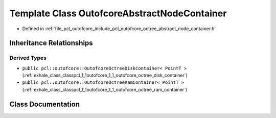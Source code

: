 .. _exhale_class_classpcl_1_1outofcore_1_1_outofcore_abstract_node_container:

Template Class OutofcoreAbstractNodeContainer
=============================================

- Defined in :ref:`file_pcl_outofcore_include_pcl_outofcore_octree_abstract_node_container.h`


Inheritance Relationships
-------------------------

Derived Types
*************

- ``public pcl::outofcore::OutofcoreOctreeDiskContainer< PointT >`` (:ref:`exhale_class_classpcl_1_1outofcore_1_1_outofcore_octree_disk_container`)
- ``public pcl::outofcore::OutofcoreOctreeRamContainer< PointT >`` (:ref:`exhale_class_classpcl_1_1outofcore_1_1_outofcore_octree_ram_container`)


Class Documentation
-------------------


.. doxygenclass:: pcl::outofcore::OutofcoreAbstractNodeContainer
   :members:
   :protected-members:
   :undoc-members: